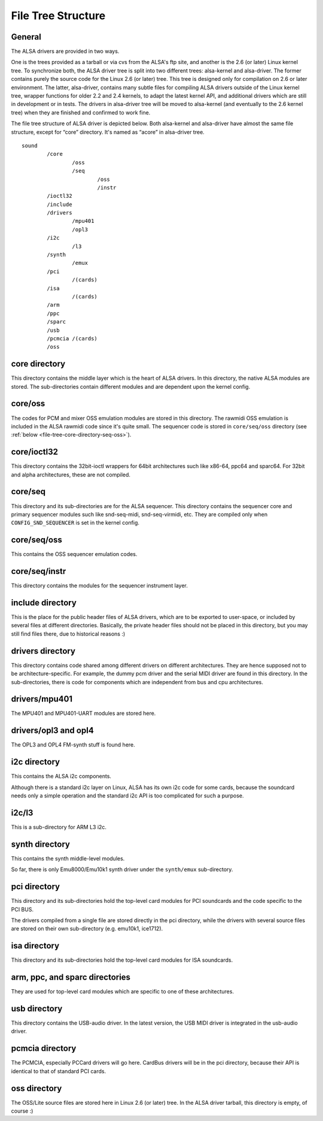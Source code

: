 
.. _file-tree:

===================
File Tree Structure
===================


.. _file-tree-general:

General
=======

The ALSA drivers are provided in two ways.

One is the trees provided as a tarball or via cvs from the ALSA's ftp site, and another is the 2.6 (or later) Linux kernel tree. To synchronize both, the ALSA driver tree is split
into two different trees: alsa-kernel and alsa-driver. The former contains purely the source code for the Linux 2.6 (or later) tree. This tree is designed only for compilation on
2.6 or later environment. The latter, alsa-driver, contains many subtle files for compiling ALSA drivers outside of the Linux kernel tree, wrapper functions for older 2.2 and 2.4
kernels, to adapt the latest kernel API, and additional drivers which are still in development or in tests. The drivers in alsa-driver tree will be moved to alsa-kernel (and
eventually to the 2.6 kernel tree) when they are finished and confirmed to work fine.

The file tree structure of ALSA driver is depicted below. Both alsa-kernel and alsa-driver have almost the same file structure, except for “core” directory. It's named as “acore”
in alsa-driver tree.



::

            sound
                    /core
                            /oss
                            /seq
                                    /oss
                                    /instr
                    /ioctl32
                    /include
                    /drivers
                            /mpu401
                            /opl3
                    /i2c
                            /l3
                    /synth
                            /emux
                    /pci
                            /(cards)
                    /isa
                            /(cards)
                    /arm
                    /ppc
                    /sparc
                    /usb
                    /pcmcia /(cards)
                    /oss

.. _file-tree-core-directory:

core directory
==============

This directory contains the middle layer which is the heart of ALSA drivers. In this directory, the native ALSA modules are stored. The sub-directories contain different modules
and are dependent upon the kernel config.


.. _file-tree-core-directory-oss:

core/oss
========

The codes for PCM and mixer OSS emulation modules are stored in this directory. The rawmidi OSS emulation is included in the ALSA rawmidi code since it's quite small. The sequencer
code is stored in ``core/seq/oss`` directory (see :ref:`below <file-tree-core-directory-seq-oss>`).


.. _file-tree-core-directory-ioctl32:

core/ioctl32
============

This directory contains the 32bit-ioctl wrappers for 64bit architectures such like x86-64, ppc64 and sparc64. For 32bit and alpha architectures, these are not compiled.


.. _file-tree-core-directory-seq:

core/seq
========

This directory and its sub-directories are for the ALSA sequencer. This directory contains the sequencer core and primary sequencer modules such like snd-seq-midi, snd-seq-virmidi,
etc. They are compiled only when ``CONFIG_SND_SEQUENCER`` is set in the kernel config.


.. _file-tree-core-directory-seq-oss:

core/seq/oss
============

This contains the OSS sequencer emulation codes.


.. _file-tree-core-directory-deq-instr:

core/seq/instr
==============

This directory contains the modules for the sequencer instrument layer.


.. _file-tree-include-directory:

include directory
=================

This is the place for the public header files of ALSA drivers, which are to be exported to user-space, or included by several files at different directories. Basically, the private
header files should not be placed in this directory, but you may still find files there, due to historical reasons :)


.. _file-tree-drivers-directory:

drivers directory
=================

This directory contains code shared among different drivers on different architectures. They are hence supposed not to be architecture-specific. For example, the dummy pcm driver
and the serial MIDI driver are found in this directory. In the sub-directories, there is code for components which are independent from bus and cpu architectures.


.. _file-tree-drivers-directory-mpu401:

drivers/mpu401
==============

The MPU401 and MPU401-UART modules are stored here.


.. _file-tree-drivers-directory-opl3:

drivers/opl3 and opl4
=====================

The OPL3 and OPL4 FM-synth stuff is found here.


.. _file-tree-i2c-directory:

i2c directory
=============

This contains the ALSA i2c components.

Although there is a standard i2c layer on Linux, ALSA has its own i2c code for some cards, because the soundcard needs only a simple operation and the standard i2c API is too
complicated for such a purpose.


.. _file-tree-i2c-directory-l3:

i2c/l3
======

This is a sub-directory for ARM L3 i2c.


.. _file-tree-synth-directory:

synth directory
===============

This contains the synth middle-level modules.

So far, there is only Emu8000/Emu10k1 synth driver under the ``synth/emux`` sub-directory.


.. _file-tree-pci-directory:

pci directory
=============

This directory and its sub-directories hold the top-level card modules for PCI soundcards and the code specific to the PCI BUS.

The drivers compiled from a single file are stored directly in the pci directory, while the drivers with several source files are stored on their own sub-directory (e.g. emu10k1,
ice1712).


.. _file-tree-isa-directory:

isa directory
=============

This directory and its sub-directories hold the top-level card modules for ISA soundcards.


.. _file-tree-arm-ppc-sparc-directories:

arm, ppc, and sparc directories
===============================

They are used for top-level card modules which are specific to one of these architectures.


.. _file-tree-usb-directory:

usb directory
=============

This directory contains the USB-audio driver. In the latest version, the USB MIDI driver is integrated in the usb-audio driver.


.. _file-tree-pcmcia-directory:

pcmcia directory
================

The PCMCIA, especially PCCard drivers will go here. CardBus drivers will be in the pci directory, because their API is identical to that of standard PCI cards.


.. _file-tree-oss-directory:

oss directory
=============

The OSS/Lite source files are stored here in Linux 2.6 (or later) tree. In the ALSA driver tarball, this directory is empty, of course :)
